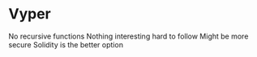 * Vyper
  No recursive functions
  Nothing interesting hard to follow
  Might be more secure
  Solidity is the better option
